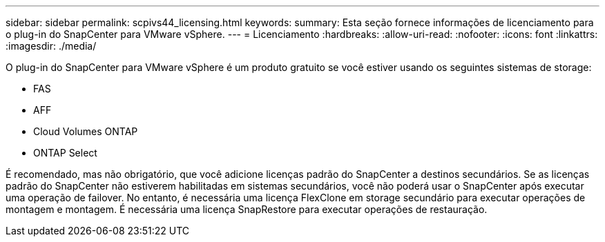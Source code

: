 ---
sidebar: sidebar 
permalink: scpivs44_licensing.html 
keywords:  
summary: Esta seção fornece informações de licenciamento para o plug-in do SnapCenter para VMware vSphere. 
---
= Licenciamento
:hardbreaks:
:allow-uri-read: 
:nofooter: 
:icons: font
:linkattrs: 
:imagesdir: ./media/


O plug-in do SnapCenter para VMware vSphere é um produto gratuito se você estiver usando os seguintes sistemas de storage:

* FAS
* AFF
* Cloud Volumes ONTAP
* ONTAP Select


É recomendado, mas não obrigatório, que você adicione licenças padrão do SnapCenter a destinos secundários. Se as licenças padrão do SnapCenter não estiverem habilitadas em sistemas secundários, você não poderá usar o SnapCenter após executar uma operação de failover. No entanto, é necessária uma licença FlexClone em storage secundário para executar operações de montagem e montagem. É necessária uma licença SnapRestore para executar operações de restauração.

